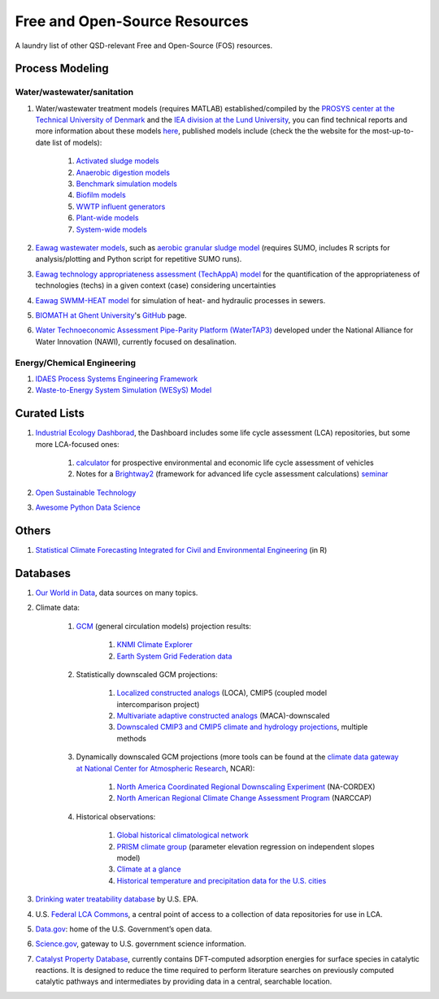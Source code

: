 ==============================
Free and Open-Source Resources
==============================

A laundry list of other QSD-relevant Free and Open-Source (FOS) resources.


Process Modeling
----------------
Water/wastewater/sanitation
^^^^^^^^^^^^^^^^^^^^^^^^^^^
#. Water/wastewater treatment models (requires MATLAB) established/compiled by the `PROSYS center at the Technical University of Denmark <https://www.kt.dtu.dk/english/research/prosys>`_ and the `IEA division at the Lund University <https://iea.lth.se/>`_, you can find technical reports and more information about these models `here <https://wwtmodels.pubpub.org>`_, published models include (check the the website for the most-up-to-date list of models):

	#. `Activated sludge models <https://github.com/wwtmodels/Activated-Sludge-Models>`_
	#. `Anaerobic digestion models <https://github.com/wwtmodels/Anaerobic-Digestion-Models>`_
	#. `Benchmark simulation models <https://github.com/wwtmodels/Benchmark-Simulation-Models>`_
	#. `Biofilm models <https://github.com/wwtmodels/Biofilm-Models>`_
	#. `WWTP influent generators <https://github.com/wwtmodels/Influent-Generator-Models>`_
	#. `Plant-wide models <https://github.com/wwtmodels/Plant-Wide-Models>`_
	#. `System-wide models <https://github.com/wwtmodels/System-Wide-Models>`_
	
#. `Eawag <https://www.eawag.ch/en/>`_ `wastewater models <https://opendata.eawag.ch/organization/wastewater>`_, such as `aerobic granular sludge model <https://www.eawag.ch/en/department/eng/projects/abwasser/ags-aerobic-granular-slugde-model/>`_ (requires SUMO, includes R scripts for analysis/plotting and Python script for repetitive SUMO runs).
#. `Eawag <https://www.eawag.ch/en/>`_ `technology appropriateness assessment (TechAppA) model <https://github.com/Eawag-SWW/TechAppA>`_ for the quantification of the appropriateness of technologies (techs) in a given context (case) considering uncertainties
#. `Eawag <https://www.eawag.ch/en/>`_ `SWMM-HEAT model <https://github.com/Eawag-SWW/EAWAG-SWMM-HEAT>`_ for simulation of heat- and hydraulic processes in sewers.
#. `BIOMATH at Ghent University <https://biomath.ugent.be>`_'s `GitHub <https://github.com/UGentBiomath>`_ page.
#. `Water Technoeconomic Assessment Pipe-Parity Platform (WaterTAP3) <https://github.com/watertap-org/watertap>`_ developed under the National Alliance for Water Innovation (NAWI), currently focused on desalination.


Energy/Chemical Engineering
^^^^^^^^^^^^^^^^^^^^^^^^^^^
#. `IDAES Process Systems Engineering Framework <https://github.com/IDAES/idaes-pse>`_
#. `Waste-to-Energy System Simulation (WESyS) Model <https://github.com/NREL/WESyS-Model>`_


Curated Lists
-------------
#. `Industrial Ecology Dashborad <https://github.com/IndEcol/Dashboard>`_, the Dashboard includes some life cycle assessment (LCA) repositories, but some more LCA-focused ones:

	#. `calculator <https://github.com/romainsacchi/carculator>`_ for prospective environmental and economic life cycle assessment of vehicles
	#. Notes for a `Brightway2 <https://github.com/brightway-lca/brightway2>`_ (framework for advanced life cycle assessment calculations) `seminar <https://github.com/PoutineAndRosti/Brightway-Seminar-2017>`_
	
#. `Open Sustainable Technology <https://github.com/protontypes/open-sustainable-technology>`_
#. `Awesome Python Data Science <https://github.com/thomasjpfan/awesome-python-data-science>`_


Others
------
#. `Statistical Climate Forecasting Integrated for Civil and Environmental Engineering <https://github.com/yuchuan-lai/scifi>`_ (in R)



Databases
---------
#. `Our World in Data <https://ourworldindata.org/>`_, data sources on many topics.
#. Climate data:

	#. `GCM <https://www.ipcc-data.org/guidelines/pages/gcm_guide.html>`_ (general circulation models) projection results:

		#. `KNMI Climate Explorer <https://climexp.knmi.nl/start.cgi>`_
		#. `Earth System Grid Federation data <https://esgf-node.llnl.gov/projects/esgf-llnl/>`_

	#. Statistically downscaled GCM projections:

		#. `Localized constructed analogs <http://loca.ucsd.edu/>`_ (LOCA), CMIP5 (coupled model intercomparison project)
		#. `Multivariate adaptive constructed analogs <http://www.climatologylab.org/maca.html>`_ (MACA)-downscaled
		#. `Downscaled CMIP3 and CMIP5 climate and hydrology projections <https://gdo-dcp.ucllnl.org/downscaled_cmip_projections/dcpInterface.html>`_, multiple methods

	#. Dynamically downscaled GCM projections (more tools can be found at the `climate data gateway at National Center for Atmospheric Research <https://earthsystemgrid.org/>`_, NCAR):

		#. `North America Coordinated Regional Downscaling Experiment <https://earthsystemgrid.org/search/cordexsearch.html>`_ (NA-CORDEX)
		#. `North American Regional Climate Change Assessment Program <http://www.narccap.ucar.edu/>`_ (NARCCAP)

	#. Historical observations:
		
		#. `Global historical climatological network <http://scacis.rcc-acis.org/>`_
		#. `PRISM climate group <https://prism.oregonstate.edu/>`_ (parameter elevation regression on independent slopes model)
		#. `Climate at a glance <https://www.ncdc.noaa.gov/cag/>`_
		#. `Historical temperature and precipitation data for the U.S. cities <https://github.com/yuchuan-lai/Historical-City-ClimData>`_

#. `Drinking water treatability database <https://tdb.epa.gov/tdb/home>`_ by U.S. EPA.
#. U.S. `Federal LCA Commons <https://www.lcacommons.gov>`_, a central point of access to a collection of data repositories for use in LCA.
#. `Data.gov <https://www.data.gov>`_: home of the U.S. Government’s open data.
#. `Science.gov <https://www.science.gov>`_, gateway to U.S. government science information.
#. `Catalyst Property Database <https://cpd.chemcatbio.org>`_, currently contains DFT-computed adsorption energies for surface species in catalytic reactions. It is designed to reduce the time required to perform literature searches on previously computed catalytic pathways and intermediates by providing data in a central, searchable location.